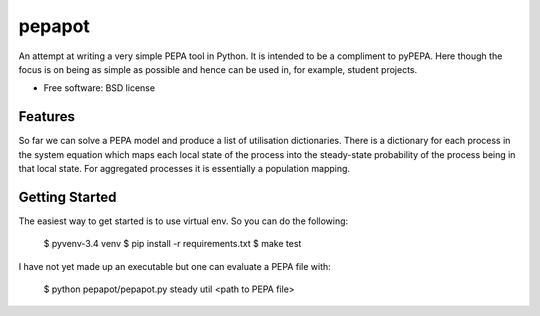 ===============================
pepapot
===============================

An attempt at writing a very simple PEPA tool in Python. It is intended to be
a compliment to pyPEPA. Here though the focus is on being as simple as
possible and hence can be used in, for example, student projects.

* Free software: BSD license

Features
--------

So far we can solve a PEPA model and produce a list of utilisation
dictionaries. There is a dictionary for each process in the system equation
which maps each local state of the process into the steady-state probability
of the process being in that local state. For aggregated processes it is
essentially a population mapping.

Getting Started
---------------

The easiest way to get started is to use virtual env. So you can do the
following:

    $ pyvenv-3.4 venv
    $ pip install -r requirements.txt
    $ make test

I have not yet made up an executable but one can evaluate a PEPA file with:

    $ python pepapot/pepapot.py steady util <path to PEPA file>
